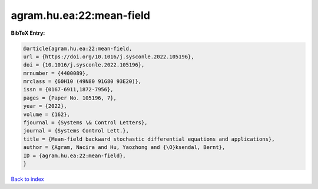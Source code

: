 agram.hu.ea:22:mean-field
=========================

.. :cite:t:`agram.hu.ea:22:mean-field`

.. bibliography:: ../../All.bib

**BibTeX Entry:**

.. code-block:: bibtex

   @article{agram.hu.ea:22:mean-field,
   url = {https://doi.org/10.1016/j.sysconle.2022.105196},
   doi = {10.1016/j.sysconle.2022.105196},
   mrnumber = {4400089},
   mrclass = {60H10 (49N80 91G80 93E20)},
   issn = {0167-6911,1872-7956},
   pages = {Paper No. 105196, 7},
   year = {2022},
   volume = {162},
   fjournal = {Systems \& Control Letters},
   journal = {Systems Control Lett.},
   title = {Mean-field backward stochastic differential equations and applications},
   author = {Agram, Nacira and Hu, Yaozhong and {\O}ksendal, Bernt},
   ID = {agram.hu.ea:22:mean-field},
   }

`Back to index <../index>`_
